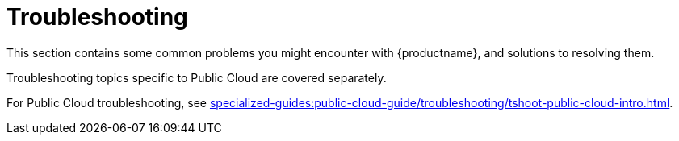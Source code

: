 [[troubleshooting-intro]]
= Troubleshooting

This section contains some common problems you might encounter with {productname}, and solutions to resolving them.

Troubleshooting topics specific to Public Cloud are covered separately.

For Public Cloud troubleshooting, see xref:specialized-guides:public-cloud-guide/troubleshooting/tshoot-public-cloud-intro.adoc[].


